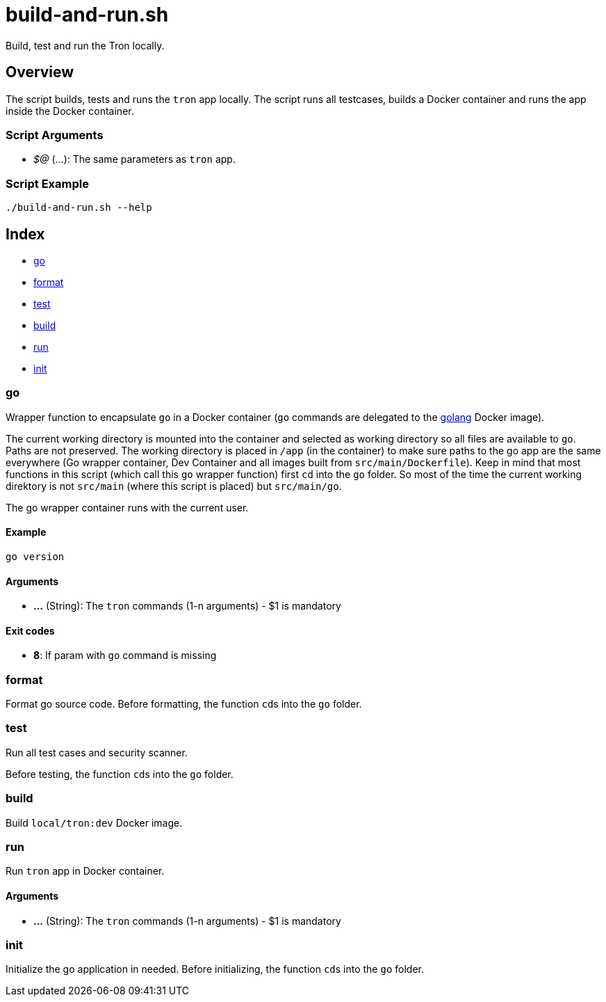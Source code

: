 = build-and-run.sh

// +-----------------------------------------------+
// |                                               |
// |    DO NOT EDIT HERE !!!!!                     |
// |                                               |
// |    File is auto-generated by pipline.         |
// |    Contents are based on bash script docs.    |
// |                                               |
// +-----------------------------------------------+


Build, test and run the  Tron locally.

== Overview

The script builds, tests and runs the `tron` app locally. The script runs all
testcases, builds a Docker container and runs the app inside the Docker container.

=== Script Arguments

* _$@_ (...): The same parameters as `tron` app.

=== Script Example

[source, bash]

----
./build-and-run.sh --help
----

== Index

* <<_go,go>>
* <<_format,format>>
* <<_test,test>>
* <<_build,build>>
* <<_run,run>>
* <<_init,init>>

=== go

Wrapper function to encapsulate `go` in a Docker container (`go` commands
are delegated to the link:https://hub.docker.com/_/golang[golang] Docker image).

The current working directory is mounted into the container and selected as working directory
so all files are available to `go`. Paths are not preserved. The working directory is placed
in `/app` (in the container) to make sure paths to the go app are the same everywhere (Go
wrapper container, Dev Container and all images built from `src/main/Dockerfile`). Keep in
mind that most functions in this script (which call this `go` wrapper function) first `cd`
into the `go` folder. So most of the time the current working direktory is not `src/main`
(where this script is placed) but `src/main/go`.

The go wrapper container runs with the current user.

==== Example

[,bash]
----
go version
----

==== Arguments

* *...* (String): The `tron` commands (1-n arguments) - $1 is mandatory

==== Exit codes

* *8*: If param with `go` command is missing

=== format

Format go source code. Before formatting, the function ``cd``s into the
`go` folder.

=== test

Run all test cases and security scanner.

Before testing, the function ``cd``s into the `go` folder.

=== build

Build `local/tron:dev` Docker image.

=== run

Run `tron` app in Docker container.

==== Arguments

* *...* (String): The `tron` commands (1-n arguments) - $1 is mandatory

=== init

Initialize the go application in needed. Before initializing, the function
``cd``s into the `go` folder.
